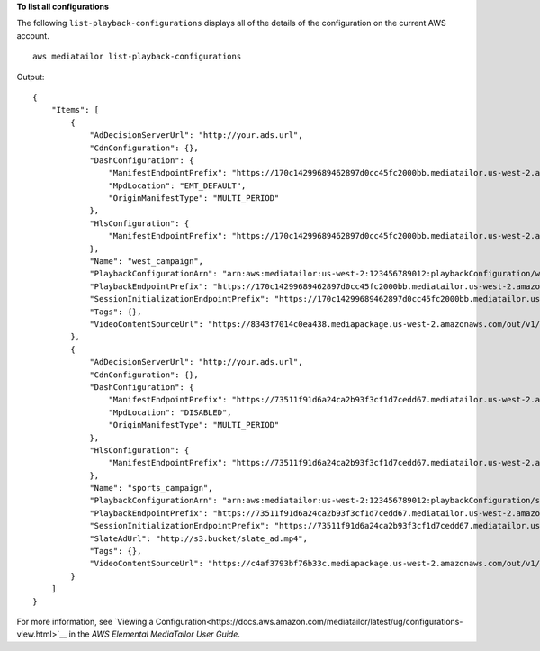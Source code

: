 **To list all configurations**

The following ``list-playback-configurations`` displays all of the details of the configuration on the current AWS account. ::

    aws mediatailor list-playback-configurations 

Output::

    {
        "Items": [
            {
                "AdDecisionServerUrl": "http://your.ads.url",
                "CdnConfiguration": {},
                "DashConfiguration": {
                    "ManifestEndpointPrefix": "https://170c14299689462897d0cc45fc2000bb.mediatailor.us-west-2.amazonaws.com/v1/dash/1cbfeaaecb69778e0c167d0505a2bc57da2b1754/west_campaign/",
                    "MpdLocation": "EMT_DEFAULT",
                    "OriginManifestType": "MULTI_PERIOD"
                },
                "HlsConfiguration": {
                    "ManifestEndpointPrefix": "https://170c14299689462897d0cc45fc2000bb.mediatailor.us-west-2.amazonaws.com/v1/master/1cbfeaaecb69778e0c167d0505a2bc57da2b1754/west_campaign/"
                },
                "Name": "west_campaign",
                "PlaybackConfigurationArn": "arn:aws:mediatailor:us-west-2:123456789012:playbackConfiguration/west_campaign",
                "PlaybackEndpointPrefix": "https://170c14299689462897d0cc45fc2000bb.mediatailor.us-west-2.amazonaws.com",
                "SessionInitializationEndpointPrefix": "https://170c14299689462897d0cc45fc2000bb.mediatailor.us-west-2.amazonaws.com/v1/session/1cbfeaaecb69778e0c167d0505a2bc57da2b1754/west_campaign/",
                "Tags": {},
                "VideoContentSourceUrl": "https://8343f7014c0ea438.mediapackage.us-west-2.amazonaws.com/out/v1/683f0f2ff7cd43a48902e6dcd5e16dcf/index.m3u8"
            },
            {
                "AdDecisionServerUrl": "http://your.ads.url",
                "CdnConfiguration": {},
                "DashConfiguration": {
                    "ManifestEndpointPrefix": "https://73511f91d6a24ca2b93f3cf1d7cedd67.mediatailor.us-west-2.amazonaws.com/v1/dash/1cbfeaaecb69778e0c167d0505a2bc57da2b1754/sports_campaign/",
                    "MpdLocation": "DISABLED",
                    "OriginManifestType": "MULTI_PERIOD"
                },
                "HlsConfiguration": {
                    "ManifestEndpointPrefix": "https://73511f91d6a24ca2b93f3cf1d7cedd67.mediatailor.us-west-2.amazonaws.com/v1/master/1cbfeaaecb69778e0c167d0505a2bc57da2b1754/sports_campaign/"
                },
                "Name": "sports_campaign",
                "PlaybackConfigurationArn": "arn:aws:mediatailor:us-west-2:123456789012:playbackConfiguration/sports_campaign",
                "PlaybackEndpointPrefix": "https://73511f91d6a24ca2b93f3cf1d7cedd67.mediatailor.us-west-2.amazonaws.com",
                "SessionInitializationEndpointPrefix": "https://73511f91d6a24ca2b93f3cf1d7cedd67.mediatailor.us-west-2.amazonaws.com/v1/session/1cbfeaaecb69778e0c167d0505a2bc57da2b1754/sports_campaign/",
                "SlateAdUrl": "http://s3.bucket/slate_ad.mp4",
                "Tags": {},
                "VideoContentSourceUrl": "https://c4af3793bf76b33c.mediapackage.us-west-2.amazonaws.com/out/v1/1dc6718be36f4f34bb9cd86bc50925e6/sports_endpoint/index.m3u8"
            }
        ]
    }

For more information, see `Viewing a Configuration<https://docs.aws.amazon.com/mediatailor/latest/ug/configurations-view.html>`__ in the *AWS Elemental MediaTailor User Guide*.
